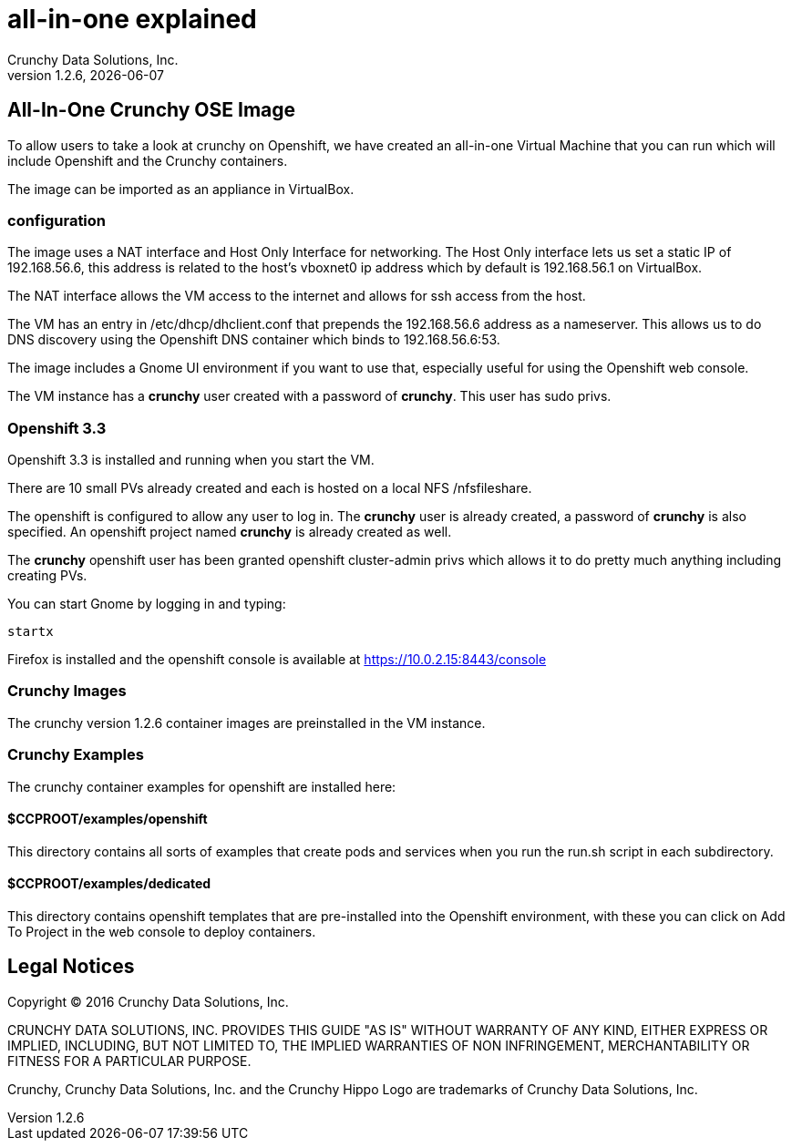 = all-in-one explained
Crunchy Data Solutions, Inc.
v1.2.6, {docdate}
:title-logo-image: image:crunchy_logo.png["CrunchyData Logo",align="center",scaledwidth="80%"]

== All-In-One Crunchy OSE Image

To allow users to take a look at crunchy on Openshift, 
we have created an all-in-one Virtual Machine that you
can run which will include Openshift and the Crunchy
containers.

The image can be imported as an appliance in VirtualBox.

=== configuration


The image uses a NAT interface and Host Only Interface for networking.  
The Host Only interface lets us set a static IP of 192.168.56.6, this
address is related to the host's vboxnet0 ip address which by default
is 192.168.56.1 on VirtualBox.  

The NAT interface allows the VM access to the internet and allows
for ssh access from the host.

The VM has an entry in /etc/dhcp/dhclient.conf that prepends
the 192.168.56.6 address as a nameserver.  This allows us to 
do DNS discovery using the Openshift DNS container which 
binds to 192.168.56.6:53.

The image includes a Gnome UI environment if you want to use that, 
especially useful for using the Openshift web console.

The VM instance has a *crunchy* user created with a password of *crunchy*.
This user has sudo privs.

=== Openshift 3.3

Openshift 3.3 is installed and running when you start the VM.

There are 10 small PVs already created and each is hosted on 
a local NFS /nfsfileshare.

The openshift is configured to allow any user to log in.  The *crunchy*
user is already created, a password of *crunchy* is also specified.  An
openshift project named *crunchy* is already created as well.

The *crunchy* openshift user has been granted openshift cluster-admin
privs which allows it to do pretty much anything including
creating PVs.

You can start Gnome by logging in and typing:
....
startx
....

Firefox is installed and the openshift console is available at https://10.0.2.15:8443/console

=== Crunchy Images

The crunchy version 1.2.6 container images are preinstalled
in the VM instance.

=== Crunchy Examples

The crunchy container examples for openshift are installed
here:

==== $CCPROOT/examples/openshift
This directory contains all sorts of examples that create pods
and services when you run the run.sh script in each subdirectory.

==== $CCPROOT/examples/dedicated
This directory contains openshift templates that are pre-installed
into the Openshift environment, with these you can click on Add To Project
in the web console to deploy containers.

	

== Legal Notices

Copyright © 2016 Crunchy Data Solutions, Inc.

CRUNCHY DATA SOLUTIONS, INC. PROVIDES THIS GUIDE "AS IS" WITHOUT WARRANTY OF ANY KIND, EITHER EXPRESS OR IMPLIED, INCLUDING, BUT NOT LIMITED TO, THE IMPLIED WARRANTIES OF NON INFRINGEMENT, MERCHANTABILITY OR FITNESS FOR A PARTICULAR PURPOSE.

Crunchy, Crunchy Data Solutions, Inc. and the Crunchy Hippo Logo are trademarks of Crunchy Data Solutions, Inc.


